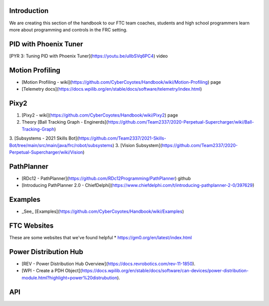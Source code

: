 Introduction
====

We are creating this section of the handbook to our FTC team coaches, students and high school programmers learn more about programming and controls in the FRC setting.

PID with Phoenix Tuner
=====
[PYR 3: Tuning PID with Phoenix Tuner](https://youtu.be/ulIbSVq6PC4) video

Motion Profiling
=====
* [Motion Profiling - wiki](https://github.com/CyberCoyotes/Handbook/wiki/Motion-Profiling) page
* [Telemetry docs](https://docs.wpilib.org/en/stable/docs/software/telemetry/index.html)

Pixy2
=====
1. [Pixy2 - wiki](https://github.com/CyberCoyotes/Handbook/wiki/Pixy2) page
2. Theory [Ball Tracking Graph - Enginerds](https://github.com/Team2337/2020-Perpetual-Supercharger/wiki/Ball-Tracking-Graph)
3. [Subsystems - 2021 Skills Bot](https://github.com/Team2337/2021-Skills-Bot/tree/main/src/main/java/frc/robot/subsystems)
3. [Vision Subsystem](https://github.com/Team2337/2020-Perpetual-Supercharger/wiki/Vision)

PathPlanner
=====
* [RDc12 - PathPlanner](https://github.com/RDc12Programming/PathPlanner) github
* [Introducing PathPlanner 2.0 - ChiefDelphi](https://www.chiefdelphi.com/t/introducing-pathplanner-2-0/397629)


Examples
=====
* _See_ [Examples](https://github.com/CyberCoyotes/Handbook/wiki/Examples)

FTC Websites
=====
These are some websites that we've found helpful
* https://gm0.org/en/latest/index.html

Power Distribution Hub
=====
* [REV - Power Distribution Hub Overview](https://docs.revrobotics.com/rev-11-1850).
* [WPI - Create a PDH Object](https://docs.wpilib.org/en/stable/docs/software/can-devices/power-distribution-module.html?highlight=power%20distrubution).

API
===

.. autosummary::
   :toctree: generated

   lumache
